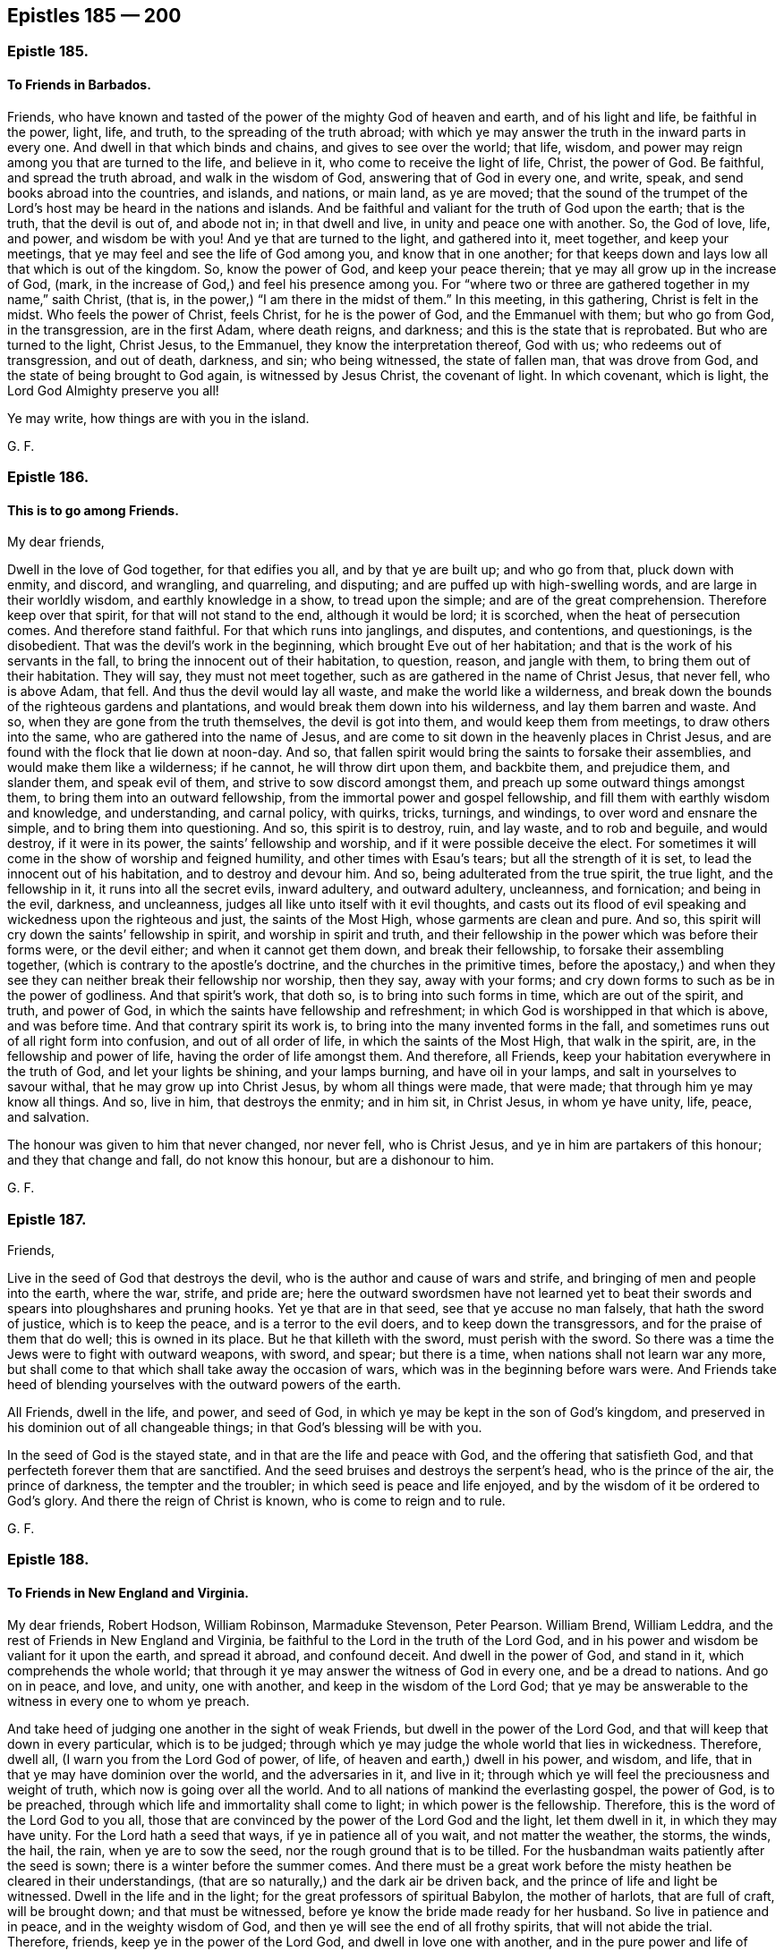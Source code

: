 == Epistles 185 &#8212; 200

[.centered]
=== Epistle 185.

[.blurb]
==== To Friends in Barbados.

Friends, who have known and tasted of the power of the mighty God of heaven and earth,
and of his light and life, be faithful in the power, light, life, and truth,
to the spreading of the truth abroad;
with which ye may answer the truth in the inward parts in every one.
And dwell in that which binds and chains, and gives to see over the world; that life,
wisdom, and power may reign among you that are turned to the life, and believe in it,
who come to receive the light of life, Christ, the power of God.
Be faithful, and spread the truth abroad, and walk in the wisdom of God,
answering that of God in every one, and write, speak,
and send books abroad into the countries, and islands, and nations, or main land,
as ye are moved;
that the sound of the trumpet of the Lord`'s host may be heard in the nations and islands.
And be faithful and valiant for the truth of God upon the earth; that is the truth,
that the devil is out of, and abode not in; in that dwell and live,
in unity and peace one with another.
So, the God of love, life, and power, and wisdom be with you!
And ye that are turned to the light, and gathered into it, meet together,
and keep your meetings, that ye may feel and see the life of God among you,
and know that in one another;
for that keeps down and lays low all that which is out of the kingdom.
So, know the power of God, and keep your peace therein;
that ye may all grow up in the increase of God, (mark,
in the increase of God,) and feel his presence among you.
For "`where two or three are gathered together in my name,`" saith Christ, (that is,
in the power,) "`I am there in the midst of them.`"
In this meeting, in this gathering, Christ is felt in the midst.
Who feels the power of Christ, feels Christ, for he is the power of God,
and the Emmanuel with them; but who go from God, in the transgression,
are in the first Adam, where death reigns, and darkness;
and this is the state that is reprobated.
But who are turned to the light, Christ Jesus, to the Emmanuel,
they know the interpretation thereof, God with us; who redeems out of transgression,
and out of death, darkness, and sin; who being witnessed, the state of fallen man,
that was drove from God, and the state of being brought to God again,
is witnessed by Jesus Christ, the covenant of light.
In which covenant, which is light, the Lord God Almighty preserve you all!

Ye may write, how things are with you in the island.

[.signed-section-signature]
G+++.+++ F.

[.centered]
=== Epistle 186.

[.blurb]
==== This is to go among Friends.

[.salutation]
My dear friends,

Dwell in the love of God together, for that edifies you all, and by that ye are built up;
and who go from that, pluck down with enmity, and discord, and wrangling, and quarreling,
and disputing; and are puffed up with high-swelling words,
and are large in their worldly wisdom, and earthly knowledge in a show,
to tread upon the simple; and are of the great comprehension.
Therefore keep over that spirit, for that will not stand to the end,
although it would be lord; it is scorched, when the heat of persecution comes.
And therefore stand faithful.
For that which runs into janglings, and disputes, and contentions, and questionings,
is the disobedient.
That was the devil`'s work in the beginning, which brought Eve out of her habitation;
and that is the work of his servants in the fall,
to bring the innocent out of their habitation, to question, reason, and jangle with them,
to bring them out of their habitation.
They will say, they must not meet together,
such as are gathered in the name of Christ Jesus, that never fell, who is above Adam,
that fell.
And thus the devil would lay all waste, and make the world like a wilderness,
and break down the bounds of the righteous gardens and plantations,
and would break them down into his wilderness, and lay them barren and waste.
And so, when they are gone from the truth themselves, the devil is got into them,
and would keep them from meetings, to draw others into the same,
who are gathered into the name of Jesus,
and are come to sit down in the heavenly places in Christ Jesus,
and are found with the flock that lie down at noon-day.
And so, that fallen spirit would bring the saints to forsake their assemblies,
and would make them like a wilderness; if he cannot, he will throw dirt upon them,
and backbite them, and prejudice them, and slander them, and speak evil of them,
and strive to sow discord amongst them, and preach up some outward things amongst them,
to bring them into an outward fellowship, from the immortal power and gospel fellowship,
and fill them with earthly wisdom and knowledge, and understanding, and carnal policy,
with quirks, tricks, turnings, and windings, to over word and ensnare the simple,
and to bring them into questioning.
And so, this spirit is to destroy, ruin, and lay waste, and to rob and beguile,
and would destroy, if it were in its power, the saints`' fellowship and worship,
and if it were possible deceive the elect.
For sometimes it will come in the show of worship and feigned humility,
and other times with Esau`'s tears; but all the strength of it is set,
to lead the innocent out of his habitation, and to destroy and devour him.
And so, being adulterated from the true spirit, the true light, and the fellowship in it,
it runs into all the secret evils, inward adultery, and outward adultery, uncleanness,
and fornication; and being in the evil, darkness, and uncleanness,
judges all like unto itself with it evil thoughts,
and casts out its flood of evil speaking and wickedness upon the righteous and just,
the saints of the Most High, whose garments are clean and pure.
And so, this spirit will cry down the saints`' fellowship in spirit,
and worship in spirit and truth,
and their fellowship in the power which was before their forms were, or the devil either;
and when it cannot get them down, and break their fellowship,
to forsake their assembling together, (which is contrary to the apostle`'s doctrine,
and the churches in the primitive times,
before the apostacy,) and when they see they can
neither break their fellowship nor worship,
then they say, away with your forms;
and cry down forms to such as be in the power of godliness.
And that spirit`'s work, that doth so, is to bring into such forms in time,
which are out of the spirit, and truth, and power of God,
in which the saints have fellowship and refreshment;
in which God is worshipped in that which is above, and was before time.
And that contrary spirit its work is, to bring into the many invented forms in the fall,
and sometimes runs out of all right form into confusion, and out of all order of life,
in which the saints of the Most High, that walk in the spirit, are,
in the fellowship and power of life, having the order of life amongst them.
And therefore, all Friends, keep your habitation everywhere in the truth of God,
and let your lights be shining, and your lamps burning, and have oil in your lamps,
and salt in yourselves to savour withal, that he may grow up into Christ Jesus,
by whom all things were made, that were made; that through him ye may know all things.
And so, live in him, that destroys the enmity; and in him sit, in Christ Jesus,
in whom ye have unity, life, peace, and salvation.

The honour was given to him that never changed, nor never fell, who is Christ Jesus,
and ye in him are partakers of this honour; and they that change and fall,
do not know this honour, but are a dishonour to him.

[.signed-section-signature]
G+++.+++ F.

[.centered]
=== Epistle 187.

[.salutation]
Friends,

Live in the seed of God that destroys the devil,
who is the author and cause of wars and strife,
and bringing of men and people into the earth, where the war, strife, and pride are;
here the outward swordsmen have not learned yet to beat
their swords and spears into ploughshares and pruning hooks.
Yet ye that are in that seed, see that ye accuse no man falsely,
that hath the sword of justice, which is to keep the peace,
and is a terror to the evil doers, and to keep down the transgressors,
and for the praise of them that do well; this is owned in its place.
But he that killeth with the sword, must perish with the sword.
So there was a time the Jews were to fight with outward weapons, with sword, and spear;
but there is a time, when nations shall not learn war any more,
but shall come to that which shall take away the occasion of wars,
which was in the beginning before wars were.
And Friends take heed of blending yourselves with the outward powers of the earth.

All Friends, dwell in the life, and power, and seed of God,
in which ye may be kept in the son of God`'s kingdom,
and preserved in his dominion out of all changeable things;
in that God`'s blessing will be with you.

In the seed of God is the stayed state, and in that are the life and peace with God,
and the offering that satisfieth God,
and that perfecteth forever them that are sanctified.
And the seed bruises and destroys the serpent`'s head, who is the prince of the air,
the prince of darkness, the tempter and the troubler;
in which seed is peace and life enjoyed,
and by the wisdom of it be ordered to God`'s glory.
And there the reign of Christ is known, who is come to reign and to rule.

[.signed-section-signature]
G+++.+++ F.

[.centered]
=== Epistle 188.

[.blurb]
==== To Friends in New England and Virginia.

My dear friends, Robert Hodson, William Robinson, Marmaduke Stevenson, Peter Pearson.
William Brend, William Leddra, and the rest of Friends in New England and Virginia,
be faithful to the Lord in the truth of the Lord God,
and in his power and wisdom be valiant for it upon the earth, and spread it abroad,
and confound deceit.
And dwell in the power of God, and stand in it, which comprehends the whole world;
that through it ye may answer the witness of God in every one, and be a dread to nations.
And go on in peace, and love, and unity, one with another,
and keep in the wisdom of the Lord God;
that ye may be answerable to the witness in every one to whom ye preach.

And take heed of judging one another in the sight of weak Friends,
but dwell in the power of the Lord God, and that will keep that down in every particular,
which is to be judged;
through which ye may judge the whole world that lies in wickedness.
Therefore, dwell all, (I warn you from the Lord God of power, of life,
of heaven and earth,) dwell in his power, and wisdom, and life,
that in that ye may have dominion over the world, and the adversaries in it,
and live in it; through which ye will feel the preciousness and weight of truth,
which now is going over all the world.
And to all nations of mankind the everlasting gospel, the power of God,
is to be preached, through which life and immortality shall come to light;
in which power is the fellowship.
Therefore, this is the word of the Lord God to you all,
those that are convinced by the power of the Lord God and the light,
let them dwell in it, in which they may have unity.
For the Lord hath a seed that ways, if ye in patience all of you wait,
and not matter the weather, the storms, the winds, the hail, the rain,
when ye are to sow the seed, nor the rough ground that is to be tilled.
For the husbandman waits patiently after the seed is sown;
there is a winter before the summer comes.
And there must be a great work before the misty heathen be cleared in their understandings,
(that are so naturally,) and the dark air be driven back,
and the prince of life and light be witnessed.
Dwell in the life and in the light; for the great professors of spiritual Babylon,
the mother of harlots, that are full of craft, will be brought down;
and that must be witnessed, before ye know the bride made ready for her husband.
So live in patience and in peace, and in the weighty wisdom of God,
and then ye will see the end of all frothy spirits, that will not abide the trial.
Therefore, friends, keep ye in the power of the Lord God,
and dwell in love one with another, and in the pure power and life of truth,
and the seed of God which ye first kept in;
that ye may be kept over all light and airy spirits,
that will be up and down like a tempest, corners and goers to the seed;
that ye may stand in the seed which is everlasting.
In that the Lord preserve you.

Ye may write over how things are there; for truth is well here,
and spreads abroad in the world in other nations, and is of a good report.

[.signed-section-signature]
G+++.+++ F.

[.signed-section-context-close]
Reading, the 15th of the 8th month, 1659.

[.postscript]
====

The Lord is king over all the earth,
and Christ hath all power in heaven and in the earth;
and he is King of kings and Lord of lords,
let him rule and reign in all your hearts by faith, and exalt him in the land,
and in your assemblies.

====

[.signed-section-signature]
G+++.+++ F.

[.centered]
=== Epistle 189.

O friends! have an esteem of truth and God`'s glory!
Keep down all inordinate affections,
and have an esteem of truth above your lusts and earthly things, worldly riches,
and goods, and mind the example of the old world, when the sons of God saw,
the daughters of men were fair, they took unto them wives of all that they liked;
and so made no distinction between the righteous and the wicked.
Which grieved the Lord God, that he said, his spirit should not always strive with man.
And therefore he shortened his days to an hundred and twenty years,
which before were many hundred years.
Though Enoch, Methuselah, and Lamech, and the holy men of God,
their marriages God did not judge; but when the sons of those holy men,
which were called the sons of God, went to the world for wives,
they slew the spiritual birth in them, and quenched the holy spirit of God in them,
and corrupted the earth, and filled it with cruelty,
and followed the imaginations of their own hearts`' lusts continually;
insomuch that they grieved the Lord, and he repented that he made man.
For he saw, all flesh had corrupted his way upon the earth, saving Noah, a just man,
with his family, who walked with God, and did not join with the wickedness of the world.
Therefore God destroyed the old world; and the beginning thereof was these bad marriages,
as Jude and Peter saith,
"`They followed strange flesh,`" by which they came to be corrupted;
and therefore God sent a flood, and destroyed the old world with its ungodly deeds.
And there is your example, that marry with the world.
Gen. 6.

And doth not the Lord say to the children of Israel,
"`Thou shalt not give thy sons nor thy daughters in marriage with the heathen.`"
And were not such as did so, reproved by the Lord and his prophets?
As ye may see through the scriptures.
And doth not the apostle say, "`Be ye not unequally yoked together with unbelievers;
for what fellowship hath light with darkness, or Christ with Belial,
or a believer with an infidel?`"
For how many thousands of the Jews did the Lord destroy,
who went and married with other nations, and pleaded liberty?
And did not Phineas run one through, and his heathenish women?
And so, must not all such be run through with the sword of the spirit of God?
And the Lord said,
"`Phineas hath turned mine anger away from the children of Israel,`"
when the Lord had destroyed twenty-four thousand of them.
And doth not the world call such, bastard and hypocrite Quakers, and not faithful,
that go to the world for a wife, and to the priests to be married?
Oh! that ye should profess truth, and go from its power and life,
and so corrupt yourselves, and to have no more esteem of your bodies,
which God hath so honoured, and made them vessels of his mercy,
to put his mercy into! and have no more esteem of God, his truth nor his people,
but to esteem your affections and lusts above them all,
and to make yourselves a talk and a laughing stock, by going into that,
for which ye are judged of God, and of all his people,
and of that of God in your own consciences also!
And do not Friends buy burying-places,
because they cannot give their dead bodies to the world, no more than Abraham could?
And ye that profess yourselves to be quickened by Christ, and made alive by him,
to give your bodies to them that are dead in sins and trespasses,--Oh,
ye make yourselves ridiculous both to God`'s people and the world,
and come under the judgment of both, and of God and the scriptures,
to be such as follow strange flesh, and corrupt the earth, like the old world!
Ye bring burdens upon the just.
But God will shorten your days, as he did the old world`'s, except ye repent;
as ye may read, Gen.
6+++.+++ And therefore mind God`'s ordinance,
and then ye will know God`'s joining by his spirit and by his power.
And be not corrupted with them, that follow strange flesh, and corrupt themselves,
that creep among you, and would be called by your name,
which the priests and the world call bastard Quakers.
And therefore keep the gospel order, which is the power of God,
(before the devil was,) and the government of Christ Jesus,
which destroys the devil and all his works.

[.signed-section-signature]
G+++.+++ F.

[.centered]
=== Epistle 190.

All Friends everywhere, that are convinced with truth, and profess it, and own it,
keep to the single language, the good spirit, the light of Christ Jesus leads to it;
and that which goes from that, which doth not live in it, is to be judged.
And then, if man or woman seek to get gain by speaking the improper, untrue language,
and flattering language of the world, which is in confusion,
the Lord may take that gain away from them.
For plural and singular was the language of God, and Christ, and all good men,
and of the prophets and apostles; but the confused world, that lies in confusion,
cannot endure it, who live not in the fear of God,
neither follow the example of good men, but are in the double tongue,
quenching the spirit, and hating the light of Christ Jesus, which is single.
And so all Friends, train up your children in the same singular and plural language;
all masters, mistresses, and dames, or whatsoever ye are called,
that do take Friends`' children, that are in the singular and plural language,
it is not fit for you to bring them out of it,
neither to force nor command them otherwise, to please your customers, nor to please men;
for if they should pay two or three for one, that would displease you,
who would have them to speak two or three, when they should speak singular,
thee and thou to one.
And so, do not lose that testimony, which slays the world`'s honour,
and do not go into the custom of the world`'s fashions or commands,
nor force others from that, which is the language of God, and Christ,
and all good men and women, into that which is contrary to God and Christ,
and all good men and women; for there must be,
and always was a distinction betwixt one and many.
For if in your practice ye should not do it, but let one have many things,
when he should have but one thing, ye would think to suffer wrong,
and your servants to do that which were not righteous; and so,
do not they speak that which is not righteous, when they say many for one,
and nonsense and confusion?
And therefore keep to the proper, sound, single language.
For indeed, I did hear some that were troubled at their apprentices and servants,
for saying thee and thou to one, and because they would not say the word you; and such,
who have known the language from their childhood.
And therefore that selfish, man-pleasing,
and daubing spirit must be put down with the spirit, and condemned with the light,
else ye will presently be ridiculous to the world, and to all men, and they will say,
ye are not so as ye were in the beginning; and so follow the customs of the world,
and not the practice of Christ, and all good men.
And so, this is written that all may fear the Lord; and they who have done so,
may do so no more, and that others may be warned, and not to go into such things.
But mind the truth and spirit of God, the light of Christ Jesus,
that none of the free born may lose the true language,
and speak half the world`'s language,
and half of the people of God`'s. For to say to Friends, thee and thou,
and to the world you, that is hypocrisy.
And therefore for all hypocrites,
and hypocrisy and dissembling to be kept under judgment,
for that is a dissembling with the witness of God.
For ye see the outward Jews, when they went from the law of God,
in process of time spake half Hebrew, and half Ashdod.
And therefore, to prevent all dissembling and hypocrisy,
keep to the spirit of God and light of Christ Jesus,
that the Jews inward may not have a mixed language, no more than the Jews outward,
to speak half the confused language of the world, and half the true language.
Nor to the world speak confusedly, to speak the plural for the singular,
and when ye are among the world, speak as the world doth;
and when ye are amongst Friends speak as they do:
this spirit is not from the spirit of God, but is hypocrisy and for judgment.
And so let the truth have its passage in all things, and speak true words, and not false,
with the light ye will see; who act contrary to it, will be condemned by it.
So let Friends be distinct from all the world in their language, in their ways, in love,
and in their conversations; for in that ye are over the world,
and judge them by scripture, by grammar, and accidence, and all other teaching books,
for ye have them all on your side to hammer them down withal,
who follow neither scriptures, grammar, nor accidence, nor their new teaching books,
and are judged by them all, and the spirit of God also, which leads to one,
and to divide and distinguish singular from plural, many things from one thing,
and one from two and three; and many men and women from one, many ways from one,
many churches from one, many fellowships from one, and the many words from one,
and the many gods from one, and the true Christ from the many antichrists and false.
All this is distinguished and known by the one spirit,
the light and power of Christ Jesus, which gives an understanding.

[.signed-section-signature]
G+++.+++ F.

[.postscript]
====

Let this be sent abroad, that all may read it over.

====

[.centered]
=== Epistle 191.

[.blurb]
==== A general epistle to Friends.

[.salutation]
Friends,

In the fear of the Lord God live, departing from sin and evil,
as it appears in your own particulars, and therein ye will receive the wisdom of God,
by which all things were made and created;
with which wisdom they may be ordered to the glory of God, that created all things.
And with that wisdom use all things,
and order all that are under your hands and dominion,
to the glory of him that created them.
And in this ye will feel the Lord God going in and out amongst you, and to be with you,
and his blessing and presence with you,
(in your actings,) and he over all giving you dominion in his wisdom, power, and life;
that with that ye may come to answer that of God in every one,
with which your minds should be guided up to God.
And in that ye will be a good savour to God,
and in the hearts of all people that live up to the witness,
and are led by the witness of God up to God.
And such as go from it, upon them the law of God is to be added,
and they by it to be stopped and limited; which law is a praise to them that do well,
who come from under the occasion of the law.
And in this that eye is opened which beholds God and his law,
which answers that of God in every one; which when men go from that of God in themselves,
the law takes hold upon them.
Which when Adam went from, he transgressed the law of God,
when he went from the life and image of God within him; and then the law came upon him,
which was not made for the righteous, but for sinners and transgressors.
And in this stands the covenant of works,
the law of works that brings under and yokes the man down;
which Christ the covenant of God, and of life, and of peace,
redeems men from under this law;
and the law of the spirit of life makes free from the law of sin and death.
So Christ, the covenant of God being felt,
the law of life is come and witnessed within man again; and to such,
they that are in the wisdom of God, will be a praise, and your moderation will increase,
your temperance will increase,
your knowledge of God and his son Jesus Christ will increase,
whom to know is eternal life; and this will not be lacking.
And so as ye are kept in the wisdom of God, and in his life and power,
ye will see the law that goes over all transgressors,
which was added because of transgression.
Which life lets you see to the higher power, which was before any transgression was;
because of which the law was added upon man, when he went from that of God in himself.
Which, (as I said before,) every true christian,
(which is a christian indeed,) witnesseth the law of life in Christ,
which sets free from the law of sin and death; and such come to see and feel him,
who was before any transgression was.
And so as to the Lord God ye are kept faithful in your generation,
and in his fear are preserved in humility and mercy, doing good and justly,
the jaws of the wicked will be broken, and ye will feel the Lord`'s blessing upon you,
and come to know the seed in yourselves which inherits,
which is the heir of the promise of the world without end.
And the power of an endless life you will feel in Christ, the seed,
in whom the words of the prophets and apostles are fulfilled;
and therein is unity and love, righteousness and peace,
even in him who bruiseth the serpent`'s head, that feeds upon dust.
Here there is nothing fed upon, but life, yea, the life, which was with the Father,
before the world began, which is Christ Jesus.
And who are in this, are in the thing the scripture testifies of.
And this hath been wanting in Christendom.
They have had the words of the prophets, Christ, and the apostles,
and been on heaps about them, not being in the seed, Christ,
who is the end and substance of them; who is the light and life, righteousness, wisdom,
and truth, which makes free from the adversary, who is the cause of strife.

From a lover of your souls`' eternal good,
and of your establishment in righteousness and peace, in this day of the Lamb`'s power;
glory to the highest forever!

[.signed-section-signature]
G+++.+++ F.

[.centered]
=== Epistle 192.

[.blurb]
==== To William Ames.

Dear William, thou hast a fine compass in Holland and Germany,
and under the prince of Palatin`'s government:
and there is a seed in Poland that desires Friends.
So in the seed be faithful, which is immortal,
and is the heir of the world where there is no end.
And so, in that be faithful, and spread the truth over that part of the world:
for the Lord hath a vine and a mountain to be set up that aways,
and a standard and ensign held out to other nations.
So, in the power of the Lord God, and his wisdom and seed,
the Lord God Almighty preserve thee!

[.signed-section-signature]
G+++.+++ F.

[.centered]
=== Epistle 193.

Dear friends, who have found the better part, and chosen the better thing, the one thing,
which lasteth forever, which is the ground of all true rejoicing and joy,
in whom ye have all riches and life, and the blessings, and the immortal power,
to be your crown and covering.
And it may be, there will be a time of shearing and clipping;
but the earth is the Lord`'s, and the fulness thereof.
So, mind him to be your portion, and the seed Christ your all, and your life;
and fear not losing the fleece, for it will grow again.
And keep your meetings in the name of him that never fell,
which is above all the meetings of Adam`'s sons and daughters in the fall.
And keep in the fellowship in the gospel, which is the power of God,
which was before the devil was;
and this fellowship is above all the national fellowships in the fall of Adam.
And keep in the worship of the Father in the spirit and in the truth,
which the devil is out of,
and in that ye will live in the truth and spirit in yourselves,
and walk in unity in the same;
and then ye are over all the will-worships in the fall of Adam,
where they are in the strife about them.
And who are come to the church in God, do see above all the churches of Adam in the fall,
drove from God.
And as the outward Jews suffered by the outward Egyptians and Babylonians,
and they persecuted them and killed their children;
so the spiritual Egyptians and mystery Babylon persecute
and would kill the Jews in spirit,
that worship God in the spirit, whose praise is of God, and not of man,
and such have none from fallen men, but by them are persecuted.
But all such go, as dumb before their shearers;
for he that gave his back and his cheek to the smiters, overcame, and reigns,
and hath the victory and the honour, who is Christ, the amen, the first and last,
the top and corner stone; in him sit down, in life, and peace, and rest.
So no more, but my love in the everlasting seed, the second Adam,
that never fell nor changed,
whose love is above all the love in Adam`'s house in the fall.

[.signed-section-signature]
G+++.+++ F.

[.centered]
=== Epistle 194.

[.salutation]
Friends,

All that are moved of the Lord by his power, light, and life, to go into other nations,
as messengers of his covenant of light, to preach the gospel,
according to that which shows the secrets of every man`'s heart,
wherein nations are brought into covenant with God, and redeemed out of tongues,
and people, and kindreds: keep your feet upon the top of the mountains,
and sound deep to the witness of God in every man; then will your feet be beautiful,
that publish peace; and to the captives proclaim liberty,
with your feet upon the mountains publishing peace, binding up the brokenhearted,
having oil of gladness for them that mourn.
And this is the word of the Lord God to you,
keep ye atop of the heads of all the mountains of sin and opposition, in innocency,
meekness, and true humility, in the fear of God;
that in his dread and wisdom ye may all be kept, and in the fear of the Lord stayed.
And dwell in the "`light of Christ,
that doth enlighten every man that comes into the world,
that all through him might believe;`" and bring all to believe in the light,
to give them the knowledge of the glory of God in the face of Jesus Christ,
from whom the light comes that they are all enlightened with;
and that they may come into the covenant of light with God and his people.
And so, dwell in the power of the Lord God, that ye may comprehend the world,
and see over it all: and keep ye over all the unclean spirits, and execute true judgment,
answering to that of God in every man; and here is the saints`' honour.
And this is the word of the Lord God to you:
enter not into consultings with the wrong nature, lest ye consult with the adversary,
whose head must be bruised; and lest in the meantime, that blind your eye,
and raise up a light spirit in you, and take you captive.
But dwell in the power, dread, and fear of the Lord God,
that ye may answer that of God in every man, and stop the mouth of that which opposes;
that ye may blind the eye that will not see the light,
and the ear stop that will not hear it, for that must be judged.
For that is it that keeps all from conversion, and that is the seed of the serpent,
which must be bruised with the seed of the woman, yea, the head of it:
and keep atop of the head of it, that ye may answer that of God in every man;
and be kept atop of the contrary, and tread it under feet.
And so, the Lord God Almighty keep you in his power and wisdom,
and by it bind the unruly; and when ye have bound them, then ye may speak to them,
and by it fetter them; then ye may catch them when ye will, when they are fettered.
And get the yoke upon the wild heifer; then will ye save yourselves from a push,
and bring them down, and order them with the power, and reach to the witness.
And see, that ye keep the bit in the wild horse`'s mouth,
whereby his head may be held down: and howsoever, see that he be bridled,
then with the power he will be ordered; though he snuffs and snores,
the bridle being kept in his mouth, he is held down by it: though he cries aha, aha;
that is above the witness.
And when this is done, being kept in the power, ye will know him,
that rides meekly upon the foal of the ass, (the colt,
the foal of the ass,) to Jerusalem, the highest place of worship;
who brings the prisoner out of the pit, where there is no water.
Christ, the same today as yesterday, and forever.
And the Lamb gets the victory, he that sits meekly upon the colt, the foal of the ass,
he it is that gets the victory, he by whom the world was made, who is not of the world,
that treads upon the highest worship in the world.
Lay hands upon no man suddenly,
I warn and charge you all in the presence of the living God,
but touch the witness of God in every one.

[.signed-section-signature]
G+++.+++ F.

[.centered]
=== Epistle 195.

Dear friends in Jamaica, and elsewhere, who know the truth of God,
and have been sufferers for the same, all live in it, which the devil is out of;
that ye may all be preserved in peace and freedom.
For truth brings to the noble mind, spirit, and nature, and seed,
which never will bend to sin and unrighteousness, nor ungodliness whatsoever,
nor to the author of it.
And therefore all walk in the truth,
that ye may all come to honour the Lord God in your lives and conversations,
in your words and dealings, doing truly, justly, and righteously unto all people;
that God may be glorified amongst you.
And that ye may come to be as lights to the world, and the countries about you,
so that by your light they may come to walk out of their dark, unrighteous, ungodly,
and corrupt ways, which the corrupt people walk in;
but the holy and the sanctified ones are of a more noble nature and seed,
than to tread in those paths.
And therefore all mind that, in which ye may honour God, and his holy name,
into which ye are called;
that ye may answer the Lord God for all his tender mercies and great riches,
that he hath plentifully manifested and enriched you withal.
That the love of God may fill your hearts, which hath abundantly been shed in you;
that so it may abound one towards another, and to all the creatures of God,
for their good; that they may come to the way of life and peace,
and that they seeing your good works, may "`glorify your Father, which is in heaven.`"
And so, let truth, righteousness, holiness, pureness, and justness be your jewels,
and in your eyes esteemed above all; for unrighteousness, unholiness,
and ungodliness is but dross, and is not of God nor Christ.
And therefore live in the truth, which the devil is out of, and in the life, which was,
before death and the devil, the power of it was; and in the light, which was,
before darkness was, and the devil, the prince of it;
and in this ye will have fellowship with God, with Christ, and one with another.
And so no more, but my love.
Things here are well, and meetings are quiet and large in this nation,
and this part of the world.
Farewell.

Ye may write unto us, and let us know how things are with you.

[.signed-section-signature]
G+++.+++ F.

[.centered]
=== Epistle 196.

[.salutation]
Dear friends,

In the power of the Lord dwell, which will keep you all in unity, dwelling in it;
and all be bold in that, threshing down all deceit,
and wait to have all your minds guided with that which is eternal, up to God,
who is eternal.
And walk wisely in the wisdom of God,
(I charge you in the presence of the living God,)
and take heed of acting in your own wills,
contrary to that which is pure of God in you.
And know the power and life of God in one another, which gave forth the scriptures,
which was, before the scripture was; which life the saints had unity in,
one with another.
So, in the life God Almighty preserve you!
And meet together everywhere,
(I charge you in the presence of the Lord,) and wait together upon God,
to have your minds guided by that which is of God, up to him, with that which is pure,
which will judge all unrighteousness,
(which must never enter into the kingdom of God,) and with the eternal spirit of God,
and in his power ye may be kept from all fancies in your own wills.
So God Almighty be among you, to do his will in his love.

[.signed-section-signature]
G+++.+++ F.

[.centered]
=== Epistle 197.

[.salutation]
Dear friends,

Keep over all that, which tends to strife, in the seed Christ,
in which is peace and life; for that which tends to strife,
and yet is in a feigned flattery, will corrupt you.
And, therefore, live in that which is pure and steadfast, and is not changeable;
and in that know one another.
And lay hands on no man suddenly; for that which is fickle and changeable,
will bring people into an unsettled state, and bring them out of their own conditions,
and bring into a questioning state.
And therefore keep in the seed, and light, and power of Christ,
in which ye may walk safely, and not give away your power; but dwell in it, in love,
unity, and peace one with another.
And in it keep your meetings, and be quiet; and live,
and dwell in the power of truth over all the unruly spirits.

And be faithful, that the seed, Christ Jesus may reign in you, and among you.
For the truth is over all, and reigns.
And so, be valiant for it upon the earth.

[.signed-section-signature]
G+++.+++ F.

[.signed-section-context-close]
Lancaster prison, the 2d of the 5th month, 1660.

[.centered]
=== Epistle 198.

[.salutation]
Friends,

The matter concerning not putting off the hat in prayer,
and when they give thanks to God,
which hath been said by some to be heathenish and Romish,
and set up in the time of darkness and ignorance, and in the curse, and in the fall,
and cursed.
Then they, and ye, who have put off your hats, when ye have prayed,
and given thanks to God, must be wrong, according to their judgment,
(which is false.) For who have known the power of God, and the motions of it,
which power was before hats and coverings were, are out of this judgment.
For there was a sect of people amongst the Corinthians, that were jangling about meats,
drinks, days, marriages; and whether they should pray covered,
and whether the woman should pray and prophesy uncovered?
There was such a strife, before the Papists got up.
And therefore the apostle set up a comeliness amongst the churches, and says,
it was a dishonour for a woman to pray or prophesy with her head uncovered.
And also, a dishonour for a man to pray or prophesy with his head covered.

Now say they, who keep the hat on when they pray,
this covering of the woman is the spirit and power, (which is her covering,
and not the hat,) then the spirit and power must be covered,
when she prays and prophesies.
And how can she pray and prophesy, when the spirit and power is covered?
For that is her covering, and her head,
(say they.) And this must be uncovered in the man, when he prays and prophesies.
So, showing hereby a contradiction in the male and female; which shows forth,
that the spirit and power must be covered in the one, and uncovered in the other.

They say, Christ is the head of the woman,
(spoken of in the Corinthians,) and her head must be covered when she prays and prophesies;
and is it not meant of an outward hat.
Then Christ, which is the head,
must be covered in the woman when she prays and prophesies;
and when a man prays and prophesies his head must be uncovered.
This also shows a contradiction.
For prophecy is in the spirit, and praying is in the spirit,
and by prophecy they see Christ.
And if Christ be covered, then they must consider it by what the woman covers him,
and whether or nay she can prophesy when he is covered?
And so it is that mind which runs into outward things that stumbles;
and ever was and ever will be so.

And this mind and spirit which hath given this judgment
so upon Friends and amongst Friends,
not only in a paper to be spread up and down,
but also in disputes and janglings about it;
in which is such a judgment contrary to truth and the apostles`'
comely order and practice which was set up amongst them.
This judgment hath not only judged us but also the apostle.
They may as well say, he set up a form in the curse, ignorance, heathenish, and Romish;
who calls it a comely thing for a man to pray uncovered, if not he dishonours his head;
and a comely thing for a woman to pray or prophesy with her head covered.
So there was a comeliness and an honour in it.
We never use to preach up such things, who are come to the power of God,
before coverings or hats were.
And many would not have believed that ever such things would have come forth amongst us;
but now they see our comely order and practice is
likened to a heathenish and Romish order,
and curst.
Some such the apostle had to do withal,
when he set up his comely order before the Romish way was.

Therefore are we necessitated to speak a little to such things,
that Friends may keep in the power of God which was before hats and coverings were.
For when we see people run into such things, and make a sect of it, and cry,
they have attained to a greater glory than before;
they run into such outward things as the hat is;
and if they have attained to that they have but attained
to that which is since Adam fell.
For they that have attained to that state which Adam was in before the fall,
it is without hats or coverings.
And they that are come to Christ (and Aide in him)
are in a state beyond Adam before he fell,
far before outward coverings were; for Christ was with the Father before the world began,
before Adam was made.
And when the apostle spake to the Corinthians how that he
would have them to know that God was the head of Christ,
and Christ was the head of the man, and the man was the head of the woman;
and the woman was made for the man and not the man for the woman;
and he is the image and glory of God, and she is the glory of the man:
this the apostle spake to the Corinthians,
who were not come to the state of Adam and Eve before they fell;
amongst whom there was a sect about the man being covered, and the woman uncovered.
Amongst whom he sets up a comely order and practice,
and lets them see how they should pray, prophesy, and practice.
So he meant there of outward things, when he speaks of a man uncovered,
and a woman covered; or else he should be shaven and shorn.
Now these (as I said before) were not come to the state of Adam and Eve before the fall;
for who are come there are come to that which was before coverings were.
This was a comely and decent thing, and of good report amongst the primitive christians.

Therefore, all Friends, live in the power of God which ye first received,
the power which was before the fall was, in that is the fellowship and leads to order,
comeliness, and decency.
For all the sects about meats, drinks, and days,
are gotten up among the sons and daughters of Adam that are gone from the power of God,
and his image, righteousness, and true holiness, which were before coverings were.
And others who are fallen from that into such outward things,
there they are jangling about them.
And therefore keep over all such things is the power of God,
which was before outward things were; in that have ye perfect fellowship and unity,
for there is your profit.
For they that have a fellowship in keeping on their hats, and observing of meats,
those outward things lead them from the power, and so to no profit, but into strife,
and jangling, and vain disputes.
Therefore, the power of God all keep in.
The power of God was before strife was;
and in that is the perfect and standing fellowship
when all other fellowships shall have an end,
which were set up since Adam`'s fall.
And so farewell.
My love is to you all in the everlasting seed of God.

The church of the Romans fell away by running into
outward things from the power and life;
also the Corinthians, Galatians, and others of them; and also the Seven Churches of Asia,
by running into outward things;
and what the outward things were they ran into ye may read.
And how the apostle reproved them,
and what all are gone into since they lost the power of God, and the unity in the spirit.
And therefore, all dear friends, keep in the power of God over all outward things,
which was before they were; and in that power is the standing unity.

[.signed-section-signature]
G+++.+++ F.

[.centered]
=== Epistle 199.

[.blurb]
==== The line of righteousness and justice stretched forth over all merchants, etc.

And an exhortation unto all Friends and people whatsoever, who are merchants, tradesmen,
husbandmen, or seamen, who deal in merchandise,
trade in buying and selling by sea or land, or deal in husbandry,
that ye all do that which is just, equal, and righteous in the sight of God and man,
one to another, and to all men.
Find that ye use just weights and just measures, and speak and do that which is true,
just, and right in all things.
That so your conversations, lives, practices, and tongues may preach to all people,
and answer the good, just, and righteous principle of God in them all.
In which ye may be serviceable unto God, and to the creation in your generation,
and a blessing both to God and man.

All Friends, everywhere, live in the seed of God, which is the righteousness itself,
and inherits the wisdom and is the wisdom itself; with which wisdom ye may may order,
rule,
and govern all things which are under your hands (which God hath given you) to his glory.
Govern and order with his wisdom all the creatures that ye have under you,
and all exchangings, merchandising, husbandry.
Do what ye do in the wisdom of God, and with it, which is pure from above, and gentle,
and easy to be entreated.
With this wisdom (which is not earthly, sensual,
nor devilish) you do good unto all and hurt no one, nor yourselves;
for it is pure and preserves pure.

So this is the word of the Lord God to you all:
keep all in the power of God over all the unrighteous world;
which power of God was before it was.
In which power of God ye will be preserved in justice, in truth, in equal balance,
and weights and measures, in the truth, uprightness, and honesty to all people.
So all here in this are serviceable to God in their generation, and to the creation,
and are a blessing.
Do rightly; that is the word of the Lord God to you all, whether ye be tradesmen,
of what calling or profession, or sort soever, or husbandmen.
Do rightly, justly, truly, holy, equally to all people in all things;
and that is according to that of God in every man, and the witness of God,
and the wisdom of God, and the life of God in yourselves;
and there ye are serviceable in your generation, labouring in the thing that is good,
which doth not spoil, nor destroy, nor waste the creation upon the lusts.

And all merchants whatsoever, seamen, and traffickers by sea or land;
this is the word of the Lord God to you all: "`Do justly, speak truly,
to all people whatsoever.`"
Then are ye a dread and a terror to the unjust.
"`Wrong no man,
overreach no man,`" (if it may be never so much to your advantage,) but be plain,
righteous, and holy: in this are ye serviceable to your own nation and others,
by your change and exchanging of things and merchandise,
and to the Lord God ye come to be a blessing in the creation and generation.
"`Live in the life of truth, and let the truth speak in all things, and righteousness;
and let justice be acted and holiness in all things, without any guile, fraud, or deceit;
so that is well pleasing to God and men, and according to that of God in every one.`"
And this showeth forth the fruits of believers, that are passed from death to life;
from death, which came by sin, the original of which is the devil.
So being come from death to life, which goes over him; over him, I say,
who is the author of all unrighteousness.
Now, in the truth and righteousness ye will all have peace, favour,
and the blessing of the Lord in all things.
And that keepeth out the covetous mind, and covetous desires; the power and life of God,
that goes over the power of death, which brought the sin.
That which keepeth over this, hath the blessing and increase of the heavenly riches;
and that shall not want the creatures,
nor any good thing from them the Lord will not withhold.
So be careful to do good in all things to all people whatsoever.
In the fear of God serve him, and be diligent, and not stubborn in any thing,
but pliable in the power of God, that keeps you over all the powers of unrighteousness;
acting so in that, that ye may be a good savour in all nations, islands,
and places where ye come, in the hearts of all people, doing truly, and plainly,
uprightly, faithfully, justly, and honestly,
according to the light of Christ Jesus in every man; that ye may witness to all.
Then will your words, lives, and conversations preach and manifest,
that ye serve God in the new life; and that ye have put off the old man and his deeds,
which are unrighteous; and that ye have put on the new man,
which is renewed after God in righteousness and holiness, according to his image.

Loathe deceit and all unrighteousness, hard-heartedness, wronging, cozening, cheating,
or unjust dealing; but live and reign in the righteous life and power of God, and wisdom,
(that presseth all the other down,) and to answer
the good and just principle in all people;
and that will win people to deal with you, doing truth to all,
without respect to persons; to high or low whatsoever, young or old, rich or poor.
And so here your lives and words will preach wherever ye come.

All husbandmen, and dealers about husbandry whatsoever, cattle, or ground,
to you all this is the word of the Lord God: do rightly, holily, justly, honestly,
plainly, and truly to all men and people, whomsoever ye have to deal withal;
wrong not any in any case, though it be never so much to your advantage.
Deny yourselves, and live in the cross of Christ, the power of God,
for that destroys injustice; and "`without holiness none can ever see the Lord;
and out of righteousness there is no true peace.`"
Therefore all, of what sort soever, or what calling soever, do justly,
(whether ye be masters or servants, fathers or mothers,
sons or daughters,) to one another, and to all, do that which is just and righteous,
uprightly and holily; in that you will have peace, and see God.

So in all husbandry speak truth, act truth,
doing justly and uprightly in all your actions, in all your practices, in all your words,
in all your dealings, buyings, sellings, changings, and commerce with people,
let truth be the head, and practise it.
And in all your words let truth be spoken.
This brings righteousness forth, and deceit to the judgment bar.
Wrong no man, nor covet, nor cheat, nor oppress, nor defraud any man in any case;
but keep your dominion in the truth, in righteousness, holiness, and equity,
in the power, and light, and wisdom of Christ.
In this ye answer the light of Christ in every one, and are a blessing to the Lord God,
and to your generation ye are serviceable; and come to walk in the new life,
in which the righteous, holy God is served.
In which righteousness ye have peace; and in which holiness ye see God.
For the kingdom of God stands in righteousness, peace, and joy in the holy ghost.

So speak the truth, whether merchants or tradesmen, and all sorts of people whatsoever,
in all your occasions, and in all your tradings, dealings, and doings, speak the truth,
act in the truth, and walk in the truth; and this brings righteousness forth.
For it answereth the witness of God in every one;
which lets every one see all the deeds and actions they have done amiss,
and words which they have spoken amiss.
So the witness of God within them ariseth a swift witness against them,
for their words which they have spoken amiss,
and for their actions which they have done amiss, and brings them to the judgment bar,
and to condemnation.
Here righteousness goes forth,
and here the sweet savour to the Lord God begins to ascend;
and truth and equity arise both to be acted and spoken.

So all Friends, of what calling soever, that dwell in the power of God,
and feel the power of God, and the light of Christ Jesus: dwell in that, act in that;
that ye may answer that of God in every one upon the earth with your actions,
and by your conversations, and by your words, being right, just, and true.
This goes over the unjust, untrue, unholy, and unrighteous in the whole world;
and reacheth to the good and true principle of God in all people,
which tells them when they do not do equally, justly, righteously, and holily.
So that is the word of God to you all friends, of what calling soever ye be.
"`Live in the power of truth,
and wisdom of God,`" to answer that just principle of God in all people upon the earth;
and so ye answering of it, thereby ye come to be as a city set upon a hill,
which is above that mountain, that is in the whole world,
that lies above the just principle of God in every one there,
which the power of God goes over.
So let your lives preach, let your light shine, that your works may be seen,
that your Father may be glorified; that your fruits may be unto holiness,
and that your end may be everlasting life.
Dwell in the power of the Lord God, and light and life, with which ye may feel and see,
before the unrighteousness was;
in this ye will know the everlasting righteousness brought forth,
which answereth the righteous principle of God in every one,
to which they must come down, to lead them and guide them,
to teach them to speak and act truth justly, righteously, and holily.
And that hath the dominion which doth justly, holily, and righteously speak, act,
and think; and this hath the praise of God;
and they who do so come to answer that which God requires, "`to love mercy, do justly,
and to walk humbly with God.`"
And this is more than all the talkers of justice, righteousness, and holiness,
whose life denies what their tongues profess and talk of.
By that God and Christ is dishonoured.
So these are no good examples, neither serviceable in their generation nor creation,
nor any but they who live in the power of God, and in his wisdom;
in which they have the righteousness, peace, truth, holiness, justice, and equity.
These are comely and savoury both to God and man.

And all, of what trade or calling soever, keep out of debts;
owe to no man any thing but love.
Go not beyond your estates, lest ye bring yourselves to trouble, and cumber, and a snare;
keep low and down in all things ye act.
For a man that would be great, and goes beyond his estate, lifts himself up,
runs into debt, and lives highly of other men`'s means; he is a waster of other men`'s,
and a destroyer.
He is not serviceable to the creation, but a destroyer of the creation and creatures,
and cumbereth himself and troubleth others, and is lifted up,
who would appear to be somebody; but being from the honest, the just, and good,
falls into the shame.
Therefore dwell every one of you under your own vine,
(that know redemption from the earth,) and seek not to be great, but in that,
and dwell in the truth, justice, righteousness, and holiness;
and there is the blessing enlarged.

And no one, (of what calling soever,) run into debt, usury, and exaction;
for many people have been wronged thereby; they that have taken of them,
who by it have appeared great, and lived above what they were, and so would seem to be.
Therefore be true and honest, holy and righteous, every one, in that which ye have.
Owe to none any thing but love; and in that ye will feel the blessing,
and come to be serviceable in the creation, serving one another in love,
and not in oppression and taxation.
And that keeps all down in the power, wisdom, and life of God;
and bends all minds to strive for one another`'s good,
and to help one another in that which is good, just, and righteous,
and serve one another in that; in that ye live in the life, and in the seed, the power,
and righteousness that is everlasting, which is of God, and his wisdom,
through which ye come to answer the good, just,
and holy principle of God in every one upon the earth.
In which power ye have dominion;
in which ye come to live the life which is well pleasing to God,
a life which shall stand when the world is ended.
And in this life, power, and wisdom of God that is endless,
ye are a terror to all that are in the wisdom below;
ye are a terror to all that are in the unrighteous actions and words.
And ye are a terror to all that are in the unjust and unequal doings,
and all the defrauders, cozeners, cheaters, overreachers, liars, and wrong dealers.
In the power of God, and his life, in which ye have justice, ye have truth,
ye have equity, ye have righteousness; and it cometh to be to you as natural; your words,
your lives, your conversations, your presence, and your practices both judge and preach;
and ye will be a terror to all of them in the just life and everlasting righteousness,
Christ Jesus; living in him and in his wisdom, and walking in him,
and speaking the truth as it is in him in all things;
your life and your words are a terror to all that speak not truth in their dealings,
and to all that act not truly and righteously in their doings, your lives do judge them,
and are a judge to them; and through your constancy, faithfulness, and life,
which is everlasting, ye bring many to amendment.
For both life, actions; words, and conversation preach,
(all these preach to the unrighteous world,) being in the everlasting righteousness,
which over the world hath dominion; through which life, power,
seed of God and wisdom ye reach,
and answer the good and just principle of God in every one;
and it will make them at last confess to you,
though they may go on in the contrary for a time.

So in that power, and wisdom, and strength, that gives you dominion over all,
and to answer that of God in all,
the love and power of the Lord Jesus Christ preserve and keep you all in his wisdom,
life, seed and dominion, that to him ye may be a blessing,
and a good savour in the hearts of all people.
And let all your actions and words be one with the witness of God in all people.
Amen.

The wicked and unrighteous owe envy and hatred, and with that they pay their debt;
but the righteous, just, and harmless, who owe nothing to any man but love,
with that they pay their debt.
But drunkards, adulterers, swearers, rioters, who eat and drink, and rise up to play,
and live in pleasures wantonly upon the earth, fighters, quarrellers, envious, malicious,
unjust, unrighteous; all such actions and practices are judged out of the power of God,
and out of his kingdom.

And all Friends everywhere, that are shopkeepers or merchants, or factors,
or any other trades, keep low in the power of God, and do not go beyond your capacity,
nor reach after things more than ye can justly perform, and answer all men;
but all in your places be just and true, that ye may answer all men within and without,
and truth and justice in your returns, that ye may keep your words, so say, and so do;
which is the royal law of liberty in all your tradings,
else ye are a dishonour to christianity.
Therefore see your business, that what ye do, and what ye say, ye may perform,
that ye may not break your words and promises; for if ye do ye go to loss.
Neither are ye masters of what ye take in hand; for a master should be atop of things,
and be in that which can command things.

And none be negligent in their business, but give an account by words or writings,
how things are with them, when others write to them;
so that none may wrong one another in these outward things, nor oppress one another,
but be serviceable one to another, keeping their words,
(their going into things beyond their ability,
makes them break their words,) keeping within their
compass with that which they may answer others,
lest any should be lifted up.
For it is a bad thing to be lifted up,
and to make a noise and a show for a time with other people`'s goods,
and cannot keep their word, their promise, their day; such may be lifted up for a time,
and break, and fall, and go out as a stink,
and bring a great dishonour to Christ and true christians.
And therefore, keeping your word, your day, and keeping your just measure,
your just weight, that keeps down the oppression.
And by keeping to that just measure and weight, and to your word and day,
by the power a God and his spirit in your own hearts, there the blessing is doubled,
there ye come to be rich, and ye are a good savour to God,
and in the hearts of all people.

So every one strive to be rich in the life,
and in the kingdom and things of the world that hath no end;
for he that covets to be rich in the things of this world, falls into many snares,
and hurtful lusts.
And therefore, let him that buys, or sells, or possesses, or uses this world,
be as if he did not.
Let them be masters over the world in the power and spirit of God, and let them know,
that they owe no man any thing but love; yet serve God in truth,
and one another in their generation.

For Friends, if ye be not faithful in the outward treasure, and outward mammon,
who will trust you with the true treasure?
Or who can believe that ye have the true treasure, but that ye speak by hearsay of it?
So, I say to your all, see that ye are faithful in this outward mammon,
this outward treasure of the things of this life, of this world, faithful to your word,
faithful to your days, faithful to your promises, in all your tradings, traffickings,
bargainings true and just, and righteous and honest in these outward treasures or mammon,
concerning the things of this world, of this life, of these outward riches;
just and faithful, true and honest men and women in these outward things.
I say, as Christ saith,
"`Who will trust you with the true and heavenly treasure,`" if not as before?
Therefore I say, to be faithful in these outwards, that shows an honest man,
and honest woman; faithful in all your dealings and practices between man and man,
and woman and woman, that showeth an honest heart,
and a faithful man and woman in outward things,
that answers the faithful principle in all people.
So all men and women to be faithful in these outward things one to another,
that shows the good heart to receive the true treasure,
that ye may be faithful in it to God,
who have been faithful in their outward treasure or mammon one to another.
So let every one`'s conversation be without covetousness;
let not that be once named among saints.
And do to all men as ye would have them do to you, that is the law and the prophets;
if not, ye are judged by them both.
For the kingdom stands in righteousness, (mark,
stands in it,) and in peace and joy in the holy ghost, (mark, in it.)

For holiness becomes the house of God.
Whosoever acts unholily, it is that doth dishonour his house, and doth not become it.
Whosoever acts unfaithfully in this outward treasure or mammon,
or in the true treasure to God, is not justified in the sight of God nor man;
for they are justified by faith, through faithfulness both to God and man.
For whosoever doth righteousness, is of God; and he that doth not righteousness,
is not of God.
For God loveth the righteous, and delighteth in them;
but not in them that do unrighteousness.
For in the righteousness they have peace; but out of righteousness people have trouble.
So all God`'s people, his children, his saints must be holy, as he is holy;
and therefore do that which is holy and just in all your lives and conversations.
And whatsoever ye do, let it be done to the praise and glory of God,
(mark that,) have God`'s praise and glory in your eye in all your speakings and doings,
then ye will be preserved to his glory, and then ye will honour him;
and them that honour him, he will honour and beautify, and clothe with the fine linen,
the righteousness of Christ, that men may not see your nakedness.
For God will have a holy people, to serve him in holiness; a true people,
to serve him in truth, and in his spirit, and in his new and living way,
above all the dead ways that are come by sin and unrighteousness,
and transgression of his spirit, and power, and command.
So all ye that know his power and spirit, live in it,
that ye may glorify God in all your lives, and conversations and words,
that ye may answer that of God in all; that ye may glorify God in your bodies, souls,
and spirits, which are his, who hath made them, and gives them to you for that end.
To whom be glory and honour forever, who created all for his glory and for his honour.
So the Lord God Almighty keep and preserve you faithful
in all things to his glory and honour forever!

[quote.scripture, , Prov. 20:7]
____

He that walketh in his integrity, is just;
and blessed shall be his children after him.
____

[quote.scripture, , Verse 10]
____

Unjust weights, and unjust measures, both these are an abomination to the Lord.
____

[.signed-section-signature]
G+++.+++ F.

[.centered]
=== Epistle 200.

[.salutation]
Dear Friends,

In the stillness and silence of the power of the Almighty dwell, which never varies,
alters, nor changes, but preserveth over and out of,
and above all the changeable worships, religions, ministers, churches, teachings,
principalities, and powers, with the power of God, which keepeth over all this,
to the kingdom of Christ, that is everlasting, in which there is no changing,
who is King of kings, and Lord of lords.
All power in heaven and earth is given unto him, of whose light, life, power, and wisdom,
grace, and riches have ye received which comes from him, that doth not change.
So in that live, that doth not change, the unchangeable life, the unchangeable mind,
the unchangeable spirit and wisdom, and the unchangeable worship and church,
of which Christ is the unchangeable head, who remains the same yesterday, today,
and forever;
in that ye will feel the blessing and presence of the Lord God of life amongst you,
as ye all abide in the unchangeable kingdom, dominion, power, and life,
who are heirs of it according to your measures, who have received the light,
and received the life and grace, and the power of a kingdom and a world that hath no end.
So wait all in it, that ye may be possessors and inheritors of the kingdom,
and of the life and power which hath no end, and of the promises, that are yea and amen;
and let nothing, that is of the world, alter you,
but keep ye in that which keepeth you in the everlasting kingdom of God.

[.signed-section-signature]
G+++.+++ F.

[.signed-section-context-close]
The 3d of the 3d month, 1661.
